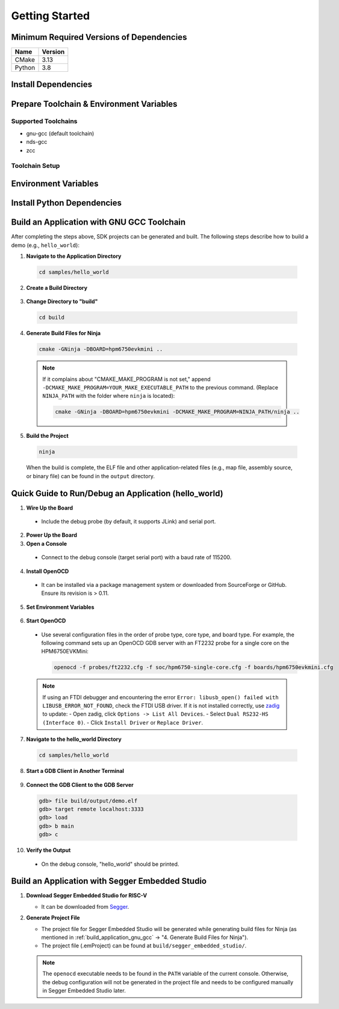 .. _getting_started:

================
Getting Started
================

Minimum Required Versions of Dependencies
-----------------------------------------

.. list-table::
   :header-rows: 1

   * - Name
     - Version
   * - CMake
     - 3.13
   * - Python
     - 3.8

.. _install_dependencies:

Install Dependencies
--------------------

.. tabs::

   .. group-tab:: Linux

      Take Ubuntu as example

      1. **Install Tools**

         .. code-block:: shell

            sudo apt install build-essential cmake ninja-build libc6-i386 libc6-i386-cross libstdc++6-i386-cross

      2. **Install Python 3 (3.8.5 minimum) and pip**

         .. code-block:: shell

            sudo apt install python3 python3-pip

   .. group-tab:: Windows

      1. **Install Chocolatey**

         - Chocolatey is a package manager for Windows that simplifies the installation of native Windows dependencies.
         - Install Chocolatey by following the instructions on the `Chocolatey Install <https://chocolatey.org/install>`_ page.
         - Open "cmd.exe" as "Administrator".
         - Disable global confirmation to avoid having to confirm the installation of individual programs:

           .. code-block:: batch

              choco feature enable -n allowGlobalConfirmation

      2. **Install CMake**

         .. code-block:: batch

            choco install cmake --installargs 'ADD_CMAKE_TO_PATH=System'

      3. **Install Other Tools**

         .. code-block:: batch

            choco install git python ninja

      4. **Close the Administrator Command Prompt Window**

.. _prepare_toolchain:

Prepare Toolchain & Environment Variables
-----------------------------------------

Supported Toolchains
^^^^^^^^^^^^^^^^^^^^

- gnu-gcc (default toolchain)
- nds-gcc
- zcc

Toolchain Setup
^^^^^^^^^^^^^^^^

.. tabs::

   .. tab:: gnu-gcc

      1. **Download and Unzip the Toolchain**

         - Unzip the toolchain package to a specific path (e.g., ``TOOLCHAIN_PATH``). The executable ``riscv32-unknown-elf-gcc`` should be located in ``TOOLCHAIN_PATH/bin``.

      2. **Set Environment Variables**

         .. tabs::

            .. group-tab:: Linux

               Assume using zsh

               .. code-block:: shell

                  export GNURISCV_TOOLCHAIN_PATH=TOOLCHAIN_PATH
                  export HPM_SDK_TOOLCHAIN_VARIANT=

            .. group-tab:: Windows

               .. code-block:: batch

                  set GNURISCV_TOOLCHAIN_PATH=TOOLCHAIN_PATH
                  set HPM_SDK_TOOLCHAIN_VARIANT=

   .. tab:: nds-gcc

      1. **Download and Unzip the Toolchain**

         - Unzip the toolchain package to a specific path (e.g., ``TOOLCHAIN_PATH``). The executable ``riscv32-elf-gcc`` should be located in ``TOOLCHAIN_PATH/bin``.

      2. **Set Environment Variables**

         .. tabs::

            .. group-tab:: Linux

               Assume using zsh

               .. code-block:: shell

                  export GNURISCV_TOOLCHAIN_PATH=TOOLCHAIN_PATH
                  export HPM_SDK_TOOLCHAIN_VARIANT=nds-gcc

            .. group-tab:: Windows

               .. code-block:: batch

                  set GNURISCV_TOOLCHAIN_PATH=TOOLCHAIN_PATH
                  set HPM_SDK_TOOLCHAIN_VARIANT=nds-gcc

               .. note::

                  For Windows, the Andes compiler requires the following libraries:
                  - ``cygwin1.dll``
                  - ``cygncursesw-10.dll``
                  Ensure their paths are appended to the system environment variable ``PATH``.

   .. tab:: zcc

      1. **Download and Unzip the Toolchain**

         - Unzip the toolchain package to a specific path (e.g., ``TOOLCHAIN_PATH``).

      2. **Set Environment Variables**

         .. tabs::

            .. group-tab:: Linux

               .. code-block:: shell

                  export GNURISCV_TOOLCHAIN_PATH=TOOLCHAIN_PATH
                  export HPM_SDK_TOOLCHAIN_VARIANT=zcc

            .. group-tab:: Windows

               .. code-block:: batch

                  set GNURISCV_TOOLCHAIN_PATH=TOOLCHAIN_PATH
                  set HPM_SDK_TOOLCHAIN_VARIANT=zcc

.. _environment_variables:

Environment Variables
---------------------

.. tabs::

   .. tab:: Using Provided Scripts

      .. tabs::

         .. group-tab:: Linux

            .. code-block:: shell

               source env.sh

         .. group-tab:: Windows

            .. code-block:: batch

               env.cmd

   .. tab:: Manual Declaration

      Manually declare an environment variable ``HPM_SDK_BASE`` pointing to the SDK root path.

      .. tabs::
         .. group-tab:: Linux
            using zsh, assuming SDK is located at ``$HOME/hpm_sdk``

            .. code-block:: shell

               export HPM_SDK_BASE=$HOME/hpm_sdk

         .. group-tab:: Windows
            assuming SDK is located at ``c:\hpm_sdk``

            .. code-block:: batch

               set HPM_SDK_BASE=c:\hpm_sdk

.. _install_python_dependencies:

Install Python Dependencies
---------------------------

.. tabs::

   .. group-tab:: Linux

      .. code-block:: shell

         pip3 install --user -r "$HPM_SDK_BASE/scripts/requirements.txt"

   .. group-tab:: Windows

      By default, ``python3/pip3`` is not available after installing Python 3.x on Windows. Only ``python/pip`` is available.

      .. code-block:: batch

         pip install --user -r "%HPM_SDK_BASE%/scripts/requirements.txt"

.. _build_application_gnu_gcc:

Build an Application with GNU GCC Toolchain
-------------------------------------------

After completing the steps above, SDK projects can be generated and built. The following steps describe how to build a demo (e.g., ``hello_world``):

1. **Navigate to the Application Directory**

 .. code-block:: shell

    cd samples/hello_world

2. **Create a Build Directory**

 .. tabs::

    .. group-tab:: Linux

       .. code-block:: shell

          mkdir build

    .. group-tab:: Windows

       .. code-block:: batch

          md build

3. **Change Directory to "build"**

 .. code-block:: shell

    cd build

4. **Generate Build Files for Ninja**

 .. code-block:: shell

    cmake -GNinja -DBOARD=hpm6750evkmini ..

 .. note::

    If it complains about "CMAKE_MAKE_PROGRAM is not set," append ``-DCMAKE_MAKE_PROGRAM=YOUR_MAKE_EXECUTABLE_PATH`` to the previous command. (Replace ``NINJA_PATH`` with the folder where ``ninja`` is located):

    .. code-block:: shell

       cmake -GNinja -DBOARD=hpm6750evkmini -DCMAKE_MAKE_PROGRAM=NINJA_PATH/ninja ..

5. **Build the Project**

 .. code-block:: shell

    ninja

 When the build is complete, the ELF file and other application-related files (e.g., map file, assembly source, or binary file) can be found in the ``output`` directory.

.. _run_debug_application:

Quick Guide to Run/Debug an Application (hello_world)
---------------------------------------------------------

1. **Wire Up the Board**

 - Include the debug probe (by default, it supports JLink) and serial port.

2. **Power Up the Board**

3. **Open a Console**

 - Connect to the debug console (target serial port) with a baud rate of 115200.

4. **Install OpenOCD**

 - It can be installed via a package management system or downloaded from SourceForge or GitHub. Ensure its revision is > 0.11.

5. **Set Environment Variables**

 .. tabs::

    .. tab:: Linux

       .. code-block:: shell

          source env.sh

    .. tab:: Windows

       .. code-block:: batch

          env.cmd

       - Alternatively, set the ``OPENOCD_SCRIPTS`` environment variable manually:

         .. code-block:: batch

            set OPENOCD_SCRIPTS=%HPM_SDK_BASE%\boards\openocd

6. **Start OpenOCD**

 - Use several configuration files in the order of probe type, core type, and board type. For example, the following command sets up an OpenOCD GDB server with an FT2232 probe for a single core on the HPM6750EVKMini:

   .. code-block:: shell

      openocd -f probes/ft2232.cfg -f soc/hpm6750-single-core.cfg -f boards/hpm6750evkmini.cfg

 .. note::

    If using an FTDI debugger and encountering the error ``Error: libusb_open() failed with LIBUSB_ERROR_NOT_FOUND``, check the FTDI USB driver. If it is not installed correctly, use `zadig <https://github.com/pbatard/libwdi/releases/download/b730/zadig-2.5.exe>`_ to update:
    - Open zadig, click ``Options -> List All Devices``.
    - Select ``Dual RS232-HS (Interface 0)``.
    - Click ``Install Driver`` or ``Replace Driver``.

7. **Navigate to the hello_world Directory**

 .. code-block:: shell

    cd samples/hello_world

8. **Start a GDB Client in Another Terminal**

 .. tabs::

    .. tab:: gnu-gcc

       .. code-block:: shell

          TOOLCHAIN_PATH/bin/riscv32-unknown-elf-gdb

    .. tab:: nds-gcc

       .. code-block:: shell

          TOOLCHAIN_PATH/bin/riscv32-elf-gdb

9. **Connect the GDB Client to the GDB Server**

 .. code-block:: shell

    gdb> file build/output/demo.elf
    gdb> target remote localhost:3333
    gdb> load
    gdb> b main
    gdb> c

10. **Verify the Output**

 - On the debug console, "hello_world" should be printed.

.. _build_application_segger:

Build an Application with Segger Embedded Studio
------------------------------------------------

1. **Download Segger Embedded Studio for RISC-V**

   - It can be downloaded from `Segger <https://www.segger.com/downloads/embedded-studio/>`_.

2. **Generate Project File**

   - The project file for Segger Embedded Studio will be generated while generating build files for Ninja (as mentioned in :ref:`build_application_gnu_gcc` -> "4. Generate Build Files for Ninja").
   - The project file (.emProject) can be found at ``build/segger_embedded_studio/``.

   .. note::

      The ``openocd`` executable needs to be found in the ``PATH`` variable of the current console. Otherwise, the debug configuration will not be generated in the project file and needs to be configured manually in Segger Embedded Studio later.
